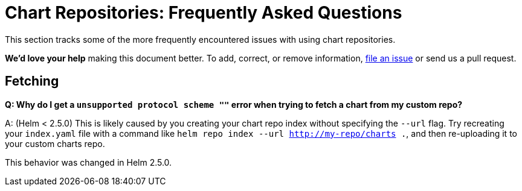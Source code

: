= Chart Repositories: Frequently Asked Questions

This section tracks some of the more frequently encountered issues with using chart repositories.

*We'd love your help* making this document better. To add, correct, or remove
information, https://github.com/kubernetes/helm/issues[file an issue] or
send us a pull request.

== Fetching

*Q: Why do I get a `unsupported protocol scheme &quot;&quot;` error when trying to fetch a chart from my custom repo?*

A: (Helm &lt; 2.5.0) This is likely caused by you creating your chart repo index without specifying the `--url` flag.
Try recreating your `index.yaml` file with a command like `helm repo index --url http://my-repo/charts .`,
and then re-uploading it to your custom charts repo.

This behavior was changed in Helm 2.5.0.